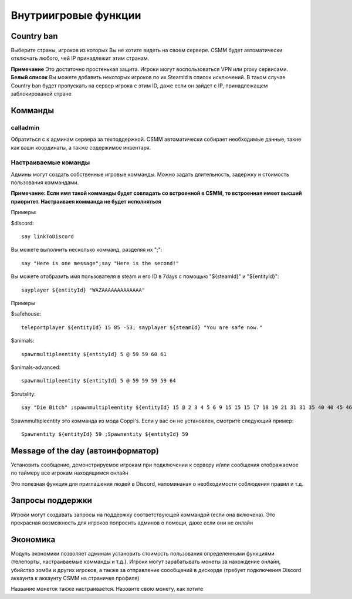 Внутриигровые функции
=================

Country ban
-----------

Выберите страны, игроков из которых Вы не хотите видеть на своем сервере. CSMM будет автоматически отключать любого, чей IP принадлежит этим странам.

**Примечание** Это достаточно простенькая защита. Игроки могут воспользоваться VPN или proxy сервисами. 
**Белый список** Вы можете добавить некоторых игроков по их SteamId в список исключений. В таком случае Country ban будет пропускать на сервер игрока с этим ID, даже если он зайдет с IP, принадлежащем заблокированой стране

Комманды 
--------

calladmin
^^^^^^^^^^
Обратиться с к админам сервера за техподдержкой. CSMM автоматически собирает необходимые данные, такие как ваши координаты, а также содержимое инвентаря.

Настраиваемые команды
^^^^^^^^^^^^^^^^

Админы могут создать собственные игровые комманды. Можно задать длительность, задержку и стоимость пользования коммандами.

**Примечание: Если имя такой комманды будет совпадать со встроенной в CSMM, то встроенная имеет высший приоритет. Настраиваея комманда  не будет исполняться**

Примеры: 

$discord::

    say linkToDiscord

Вы можете выполнить несколько комманд, разделяя их ";"::

    say "Here is one message";say "Here is the second!"

Вы можете отобразить имя пользователя в steam и его ID в 7days с помощью "${steamId}" и "${entityId}"::

    sayplayer ${entityId} "WAZAAAAAAAAAAAAA"


Примеры

$safehouse::

    teleportplayer ${entityId} 15 85 -53; sayplayer ${steamId} "You are safe now."

$animals::

    spawnmultipleentity ${entityId} 5 @ 59 59 60 61
    
$animals-advanced::

    spawnmultipleentity ${entityId} 5 @ 59 59 59 59 64

$brutality::

    say "Die Bitch" ;spawnmultipleentity ${entityId} 15 @ 2 3 4 5 6 9 15 15 15 17 18 19 21 31 31 35 40 40 45 46 53 56 63 63 63 63 64 67 67 67 70

Spawnmultipleentity это комманда из мода Сoppi's. Если у вас он не установлен, смотрите следующий пример::

    Spawnentity ${entityId} 59 ;Spawnentity ${entityId} 59
    
Message of the day (автоинформатор)
------------------

Установить сообщение, демонстрируемое игрокам при подключении к серверу и/или сообщения отображаемое по таймеру все игрокам находящимся онлайн

Это полезная функция для приглашения людей в Discord, напоминаная о необходимости соблюдения правил и т.д.


Запросы поддержки 
-----------------

Игроки могут создавать запросы на поддержку соответствующей коммандой (если она включена). Это прекрасная возможность для игроков попросить админов о помощи, даже если они не онлайн

Экономика
---------

Модуль экономики позволяет админам установить стоимость пользования определенными функциями (телепорты, настраиваемые комманды и т.д.). Игроки могут зарабатывать монеты за нахождение онлайн, убийство зомби и других игроков, а также за отправление соообщений в дискорде (требует подключения Discord аккаунта к аккаунту CSMM на страничке профиля)

Название монеток также настраивается. Назовите свою монету, как хотите
